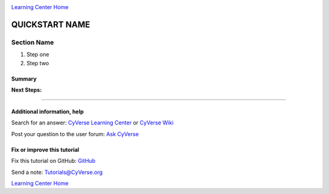 |CyVerse logo|_

|Home_Icon|_ 
`Learning Center Home <http://learning.cyverse.org/>`_

QUICKSTART NAME
===============

..
    #### Comment: Use short, imperative titles e.g. Upload and share data, uploading and
    sharing data ####


Section Name
------------

1. Step one
2. Step two

..
    #### Comment: A numbered list of steps go here ####

Summary
~~~~~~~

..
    Summary

**Next Steps:**

----------

Additional information, help
~~~~~~~~~~~~~~~~~~~~~~~~~~~~

..
    Short description and links to any reading materials

Search for an answer: `CyVerse Learning Center <http://www.cyverse.org/learning-center>`_ or `CyVerse Wiki <https://wiki.cyverse.org>`_

Post your question to the user forum:
`Ask CyVerse <http://ask.iplantcollaborative.org/questions>`_

Fix or improve this tutorial
~~~~~~~~~~~~~~~~~~~~~~~~~~~~

Fix this tutorial on GitHub:
`GitHub <FIX_THIS_IN_YOUR_DOCUMENTATION>`_

Send a note:
`Tutorials@CyVerse.org <Tutorials@CyVerse.org>`_

|Home_Icon|_ 
`Learning Center Home <http://learning.cyverse.org/>`_

.. |CyVerse logo| image:: ./img/cyverse_rgb.png
    :width: 500
    :height: 100
.. _CyVerse logo: http://learning.cyverse.org/
.. |Home_Icon| image:: ./img/homeicon.png
    :width: 25
    :height: 25
.. _Home_Icon: http://learning.cyverse.org/